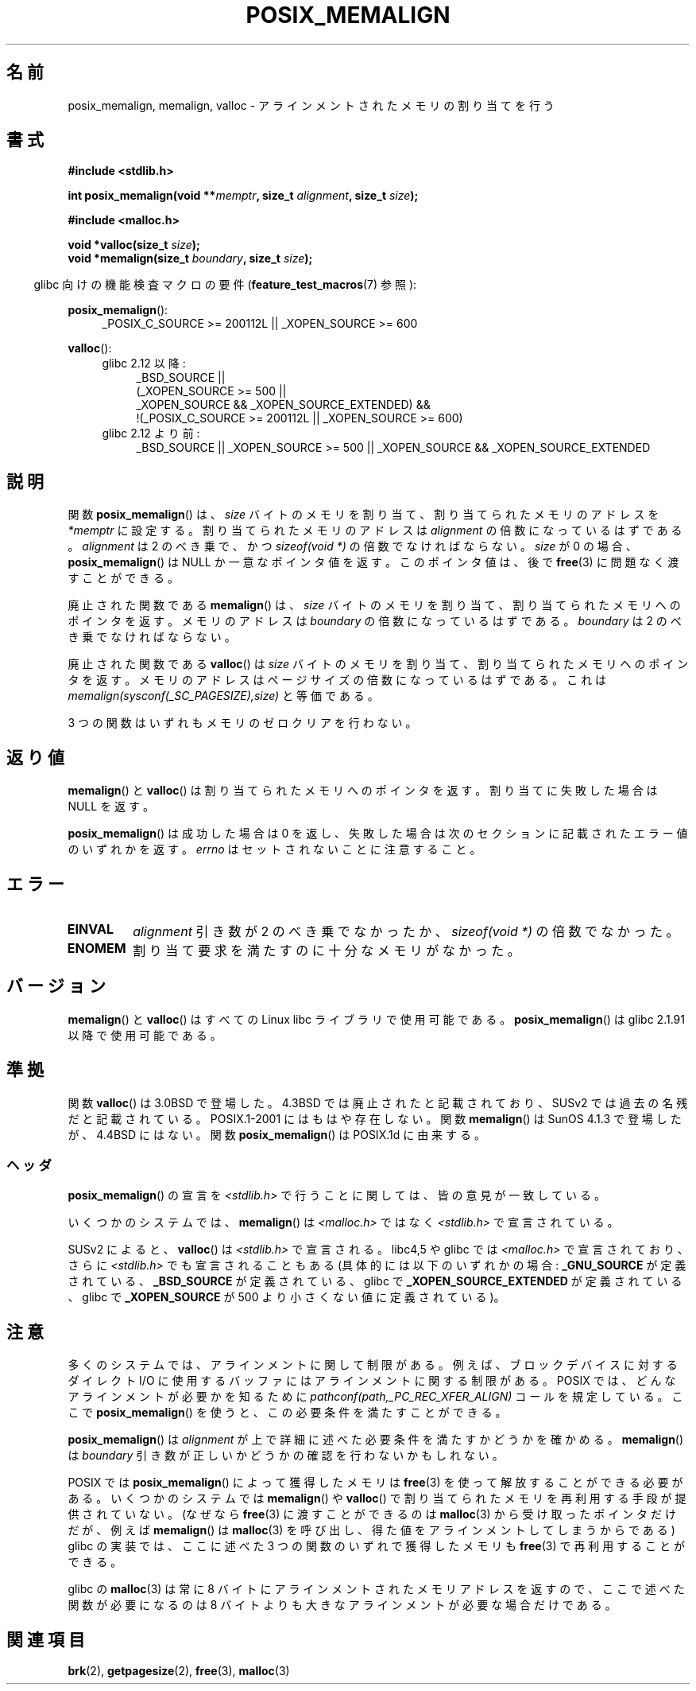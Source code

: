 .\" Copyright (c) 2001 by John Levon <moz@compsoc.man.ac.uk>
.\" Based in part on GNU libc documentation.
.\"
.\" Permission is granted to make and distribute verbatim copies of this
.\" manual provided the copyright notice and this permission notice are
.\" preserved on all copies.
.\"
.\" Permission is granted to copy and distribute modified versions of this
.\" manual under the conditions for verbatim copying, provided that the
.\" entire resulting derived work is distributed under the terms of a
.\" permission notice identical to this one.
.\"
.\" Since the Linux kernel and libraries are constantly changing, this
.\" manual page may be incorrect or out-of-date.  The author(s) assume no
.\" responsibility for errors or omissions, or for damages resulting from
.\" the use of the information contained herein.  The author(s) may not
.\" have taken the same level of care in the production of this manual,
.\" which is licensed free of charge, as they might when working
.\" professionally.
.\"
.\" Formatted or processed versions of this manual, if unaccompanied by
.\" the source, must acknowledge the copyright and authors of this work.
.\" License.
.\"
.\" 2001-10-11, 2003-08-22, aeb, added some details
.\"
.\" Japanese Version Copyright (c) 2001 Akihiro MOTOKI
.\"       all rights reserved.
.\" Translated 2001-11-05, Akihiro MOTOKI <amotoki@dd.iij4u.or.jp>
.\" Updated 2003-09-05, Akihiro MOTOKI, catch up to v1.60
.\" Updated 2005-11-19, Akihiro MOTOKI
.\" Updated 2010-04-18, Akihiro MOTOKI, LDP v3.24
.\"
.\"WORD:	obsolete	廃止された
.\"WORD:	a multiple of	〜の倍数
.\"WORD:	a power of two	2 のべき乗
.\"
.TH POSIX_MEMALIGN 3  2010-09-20 "GNU" "Linux Programmer's Manual"
.SH 名前
posix_memalign, memalign, valloc \- アラインメントされたメモリの割り当てを行う
.SH 書式
.nf
.B #include <stdlib.h>
.sp
.BI "int posix_memalign(void **" memptr ", size_t " alignment ", size_t " size );
.sp
.B #include <malloc.h>
.sp
.BI "void *valloc(size_t " size );
.BI "void *memalign(size_t " boundary ", size_t " size );
.fi
.sp
.in -4n
glibc 向けの機能検査マクロの要件
.RB ( feature_test_macros (7)
参照):
.in
.sp
.ad l
.BR posix_memalign ():
.RS 4
_POSIX_C_SOURCE\ >=\ 200112L || _XOPEN_SOURCE\ >=\ 600
.RE
.sp
.BR valloc ():
.br
.PD 0
.RS 4
.TP 4
glibc 2.12 以降:
.nf
_BSD_SOURCE ||
    (_XOPEN_SOURCE\ >=\ 500 ||
        _XOPEN_SOURCE\ &&\ _XOPEN_SOURCE_EXTENDED) &&
    !(_POSIX_C_SOURCE\ >=\ 200112L || _XOPEN_SOURCE\ >=\ 600)
.br
.fi
.TP
glibc 2.12 より前:
_BSD_SOURCE || _XOPEN_SOURCE\ >=\ 500 ||
_XOPEN_SOURCE\ &&\ _XOPEN_SOURCE_EXTENDED
.RE
.PD
.ad b
.SH 説明
関数
.BR posix_memalign ()
は、
.I size
バイトのメモリを割り当て、割り当てられたメモリのアドレスを
.I "*memptr"
に設定する。
割り当てられたメモリのアドレスは
.I "alignment"
の倍数になっているはずである。
.I "alignment"
は 2 のべき乗で、かつ
.IR "sizeof(void *)"
の倍数でなければならない。
.I size
が 0 の場合、
.BR posix_memalign ()
は NULL か一意なポインタ値を返す。
このポインタ値は、後で
.BR free (3)
に問題なく渡すことができる。

廃止された関数である
.BR memalign ()
は、
.I size
バイトのメモリを割り当て、割り当てられたメモリへのポインタを返す。
メモリのアドレスは
.I "boundary"
の倍数になっているはずである。
.I "boundary"
は 2 のべき乗でなければならない。
.\" The behavior of memalign() for size==0 is as for posix_memalign()
.\" but no standards govern this.

廃止された関数である
.BR valloc ()
は
.I size
バイトのメモリを割り当て、割り当てられたメモリへのポインタを返す。
メモリのアドレスはページサイズの倍数になっているはずである。
これは
.I "memalign(sysconf(_SC_PAGESIZE),size)"
と等価である。

.\" motoki: be not zeroed ってどういう意味？
3 つの関数はいずれもメモリのゼロクリアを行わない。
.SH 返り値
.BR memalign ()
と
.BR valloc ()
は割り当てられたメモリへのポインタを返す。
割り当てに失敗した場合は NULL を返す。

.BR posix_memalign ()
は成功した場合は 0 を返し、
失敗した場合は次のセクションに記載されたエラー値のいずれかを返す。
.I errno
はセットされないことに注意すること。
.SH エラー
.TP
.B EINVAL
.I alignment
引き数が 2 のべき乗でなかったか、
.IR "sizeof(void *)"
の倍数でなかった。
.TP
.B ENOMEM
割り当て要求を満たすのに十分なメモリがなかった。
.SH バージョン
.BR memalign ()
と
.BR valloc ()
はすべての Linux libc ライブラリで使用可能である。
.BR posix_memalign ()
は glibc 2.1.91 以降で使用可能である。
.SH 準拠
関数
.BR valloc ()
は 3.0BSD で登場した。4.3BSD では廃止されたと記載されており、
SUSv2 では過去の名残だと記載されている。
POSIX.1-2001 にはもはや存在しない。
関数
.BR memalign ()
は SunOS 4.1.3 で登場したが、4.4BSD にはない。
関数
.BR posix_memalign ()
は POSIX.1d に由来する。
.SS ヘッダ
.BR posix_memalign ()
の宣言を \fI<stdlib.h>\fP で行うことに関しては、
皆の意見が一致している。

いくつかのシステムでは、
.BR memalign ()
は \fI<malloc.h>\fP ではなく \fI<stdlib.h>\fP で宣言されている。

SUSv2 によると、
.BR valloc ()
は
.I <stdlib.h>
で宣言される。
libc4,5 や glibc では
.I <malloc.h>
で宣言されており、
さらに
.I <stdlib.h>
でも宣言されることもある
(具体的には以下のいずれかの場合:
.B _GNU_SOURCE
が定義されている、
.B _BSD_SOURCE
が定義されている、
glibc で
.B _XOPEN_SOURCE_EXTENDED
が定義されている、
glibc で
.B _XOPEN_SOURCE
が 500 より小さくない値に定義されている)。
.SH 注意
多くのシステムでは、アラインメントに関して制限がある。例えば、
ブロックデバイスに対するダイレクト I/O に使用するバッファには
アラインメントに関する制限がある。
POSIX では、どんなアラインメントが必要かを知るために
.I "pathconf(path,_PC_REC_XFER_ALIGN)"
コールを規定している。ここで
.BR posix_memalign ()
を使うと、この必要条件を満たすことができる。

.BR posix_memalign ()
は
.I alignment
が上で詳細に述べた必要条件を満たすかどうかを確かめる。
.BR memalign ()
は
.I boundary
引き数が正しいかどうかの確認を行わないかもしれない。

POSIX では
.BR posix_memalign ()
によって獲得したメモリは
.BR free (3)
を使って解放することができる必要がある。
いくつかのシステムでは
.BR memalign ()
や
.BR valloc ()
で割り当てられたメモリを再利用する手段が提供されていない。
.\" motoki: while の前後のつながりはこれでいい？
(なぜなら
.BR free (3)
に渡すことができるのは
.BR malloc (3)
から受け取ったポインタだけだが、
例えば
.BR memalign ()
は
.BR malloc (3)
を呼び出し、得た値をアラインメントしてしまうからである)
.\" Other systems allow passing the result of
.\" .BR valloc ()
.\" to
.\" .BR free (3),
.\" but not to
.\" .BR realloc (3).
glibc の実装では、
ここに述べた 3 つの関数のいずれで獲得したメモリも
.BR free (3)
で再利用することができる。

glibc の
.BR malloc (3)
は常に 8 バイトにアラインメントされたメモリアドレスを返すので、
ここで述べた関数が必要になるのは
8 バイトよりも大きなアラインメントが必要な場合だけである。
.SH 関連項目
.BR brk (2),
.BR getpagesize (2),
.BR free (3),
.BR malloc (3)
